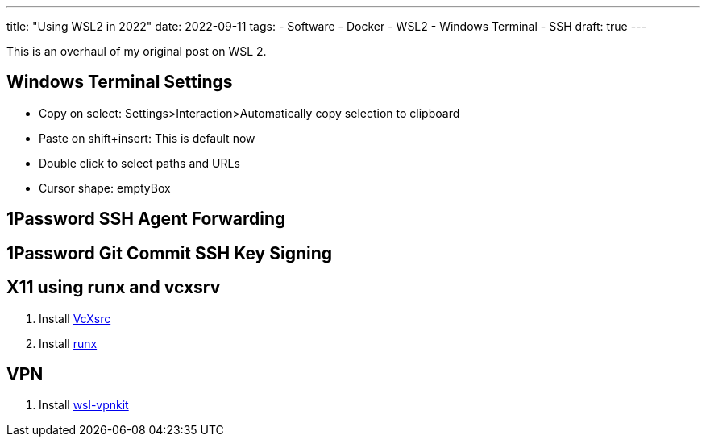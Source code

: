 ---
title: "Using WSL2 in 2022"
date: 2022-09-11
tags:
- Software
- Docker
- WSL2
- Windows Terminal
- SSH
draft: true
---

This is an overhaul of my original post on WSL 2.

== Windows Terminal Settings

* Copy on select: Settings>Interaction>Automatically copy selection to clipboard
* Paste on shift+insert: This is default now
* Double click to select paths and URLs
* Cursor shape: emptyBox

== 1Password SSH Agent Forwarding

== 1Password Git Commit SSH Key Signing

== X11 using runx and vcxsrv

. Install https://sourceforge.net/projects/vcxsrv[VcXsrc]
. Install https://github.com/mviereck/runx[runx]

== VPN

. Install https://github.com/sakai135/wsl-vpnkit[wsl-vpnkit]
